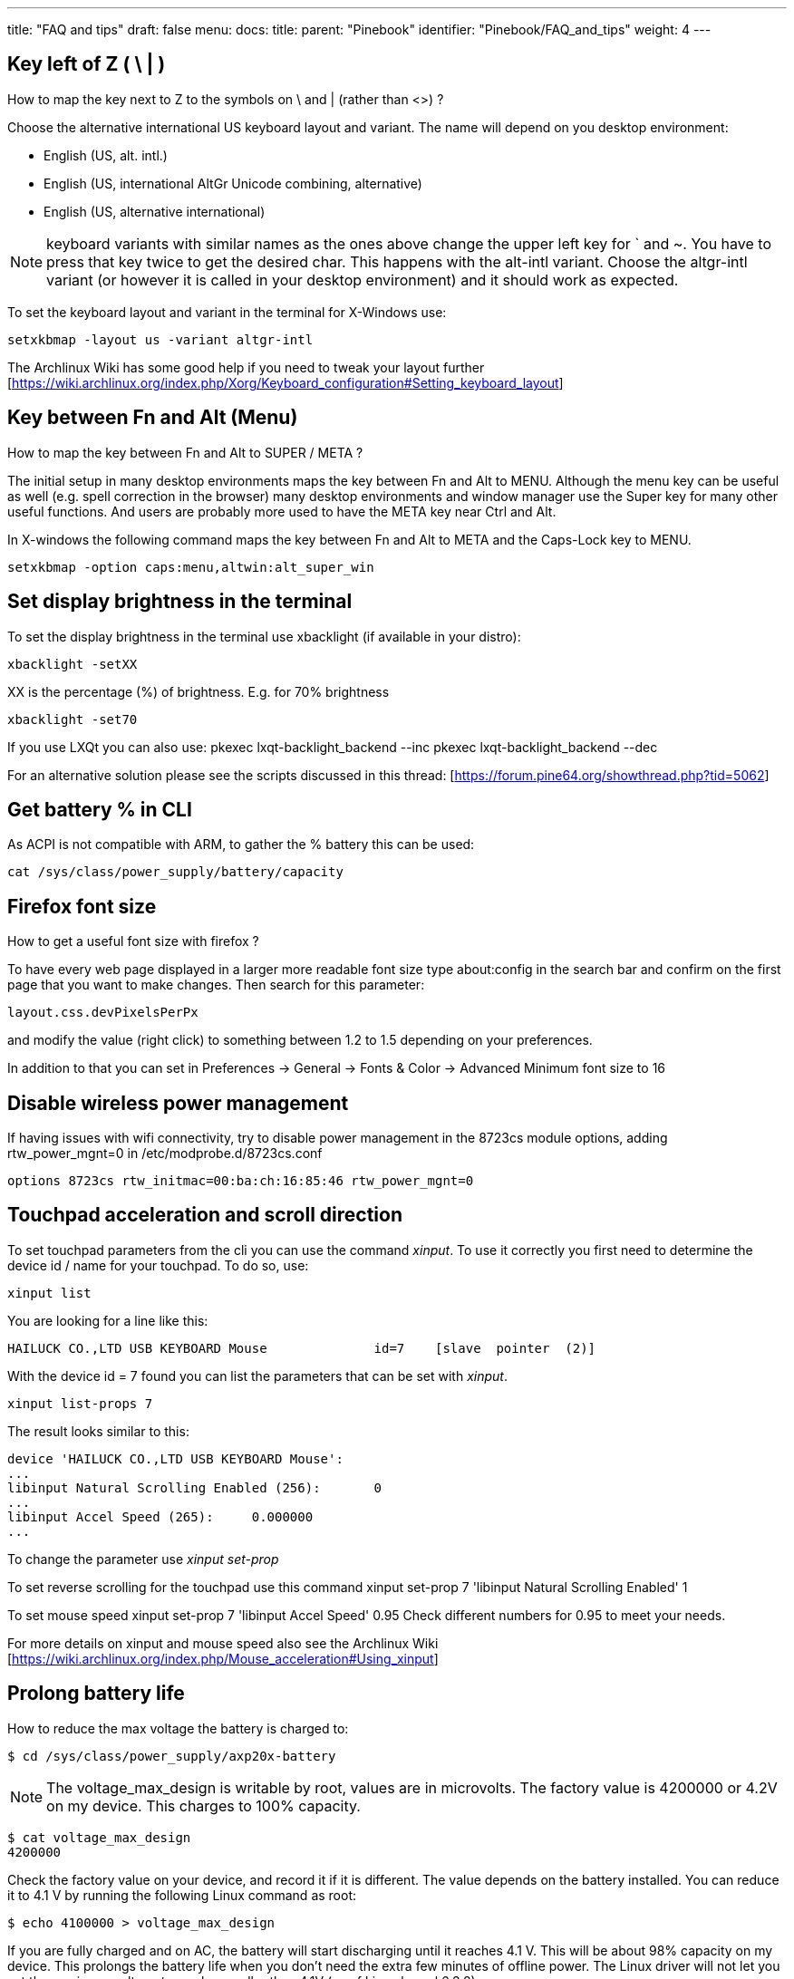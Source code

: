 ---
title: "FAQ and tips"
draft: false
menu:
  docs:
    title:
    parent: "Pinebook"
    identifier: "Pinebook/FAQ_and_tips"
    weight: 4
---

== Key left of Z ( \ | )

How to map the key next to Z to the symbols on \ and | (rather than <>) ?

Choose the alternative international US keyboard layout and variant. The name will depend on you desktop environment:

* English (US, alt. intl.)
* English (US, international AltGr Unicode combining, alternative)
* English (US, alternative international)

NOTE: keyboard variants with similar names as the ones above change the upper left key for ` and ~. You have to press that key twice to get the desired char. This happens with the alt-intl variant. Choose the altgr-intl variant (or however it is called in your desktop environment) and it should work as expected.

To set the keyboard layout and variant in the terminal for X-Windows use:

 setxkbmap -layout us -variant altgr-intl

The Archlinux Wiki has some good help if you need to tweak your layout further [https://wiki.archlinux.org/index.php/Xorg/Keyboard_configuration#Setting_keyboard_layout]

== Key between Fn and Alt (Menu)

How to map the key between Fn and Alt to SUPER / META ?

The initial setup in many desktop environments maps the key between Fn and Alt to MENU. Although the menu key can be useful as well (e.g. spell correction in the browser) many desktop environments and window manager use the Super key for many other useful functions. And users are probably more used to have the META key near Ctrl and Alt.

In X-windows the following command maps the key between Fn and Alt to META and the Caps-Lock key to MENU.

 setxkbmap -option caps:menu,altwin:alt_super_win

== Set display brightness in the terminal

To set the display brightness in the terminal use xbacklight (if available in your distro):

 xbacklight -setXX

XX is the percentage (%) of brightness. E.g. for 70% brightness

 xbacklight -set70

If you use LXQt you can also use:
 pkexec lxqt-backlight_backend --inc
 pkexec lxqt-backlight_backend --dec

For an alternative solution please see the scripts discussed in this thread: [https://forum.pine64.org/showthread.php?tid=5062]

== Get battery % in CLI

As ACPI is not compatible with ARM, to gather the % battery this can be used:

 cat /sys/class/power_supply/battery/capacity

== Firefox font size

How to get a useful font size with firefox ?

To have every web page displayed in a larger more readable font size type about:config in the search bar and confirm on the first page that you want to make changes. Then search for this parameter:

 layout.css.devPixelsPerPx

and modify the value (right click) to something between 1.2 to 1.5 depending on your preferences.

In addition to that you can set in Preferences -> General -> Fonts & Color -> Advanced Minimum font size to 16

== Disable wireless power management

If having issues with wifi connectivity, try to disable power management in the 8723cs module options, adding rtw_power_mgnt=0 in /etc/modprobe.d/8723cs.conf

 options 8723cs rtw_initmac=00:ba:ch:16:85:46 rtw_power_mgnt=0

== Touchpad acceleration and scroll direction

To set touchpad parameters from the cli you can use the command _xinput_. To use it correctly you first need to determine the device id / name for your touchpad. To do so, use:

 xinput list

You are looking for a line like this:

 HAILUCK CO.,LTD USB KEYBOARD Mouse      	id=7	[slave  pointer  (2)]

With the device id = 7 found you can list the parameters that can be set with _xinput_.

 xinput list-props 7

The result looks similar to this:

 device 'HAILUCK CO.,LTD USB KEYBOARD Mouse':
 ...
 libinput Natural Scrolling Enabled (256):	0
 ...
 libinput Accel Speed (265):	0.000000
 ...

To change the parameter use _xinput set-prop_

To set reverse scrolling for the touchpad use this command
 xinput set-prop 7 'libinput Natural Scrolling Enabled' 1

To set mouse speed
 xinput set-prop 7 'libinput Accel Speed' 0.95
Check different numbers for 0.95 to meet your needs.

For more details on xinput and mouse speed also see the Archlinux Wiki [https://wiki.archlinux.org/index.php/Mouse_acceleration#Using_xinput]

== Prolong battery life

How to reduce the max voltage the battery is charged to:

 $ cd /sys/class/power_supply/axp20x-battery

NOTE: The voltage_max_design is writable by root, values are in microvolts. The factory value is 4200000 or 4.2V on my device. This charges to 100% capacity.

 $ cat voltage_max_design 
 4200000

Check the factory value on your device, and record it if it is different. The value depends on the battery installed. You can reduce it to 4.1 V by running the following Linux command as root:

 $ echo 4100000 > voltage_max_design

If you are fully charged and on AC, the battery will start discharging until it reaches 4.1 V. This will be about 98% capacity on my device. This prolongs the battery life when you don't need the extra few minutes of offline power. The Linux driver will not let you set the maximum voltage to a value smaller than 4.1V (as of Linux kernel 6.3.8).

The setting seems to be retained across reboots.